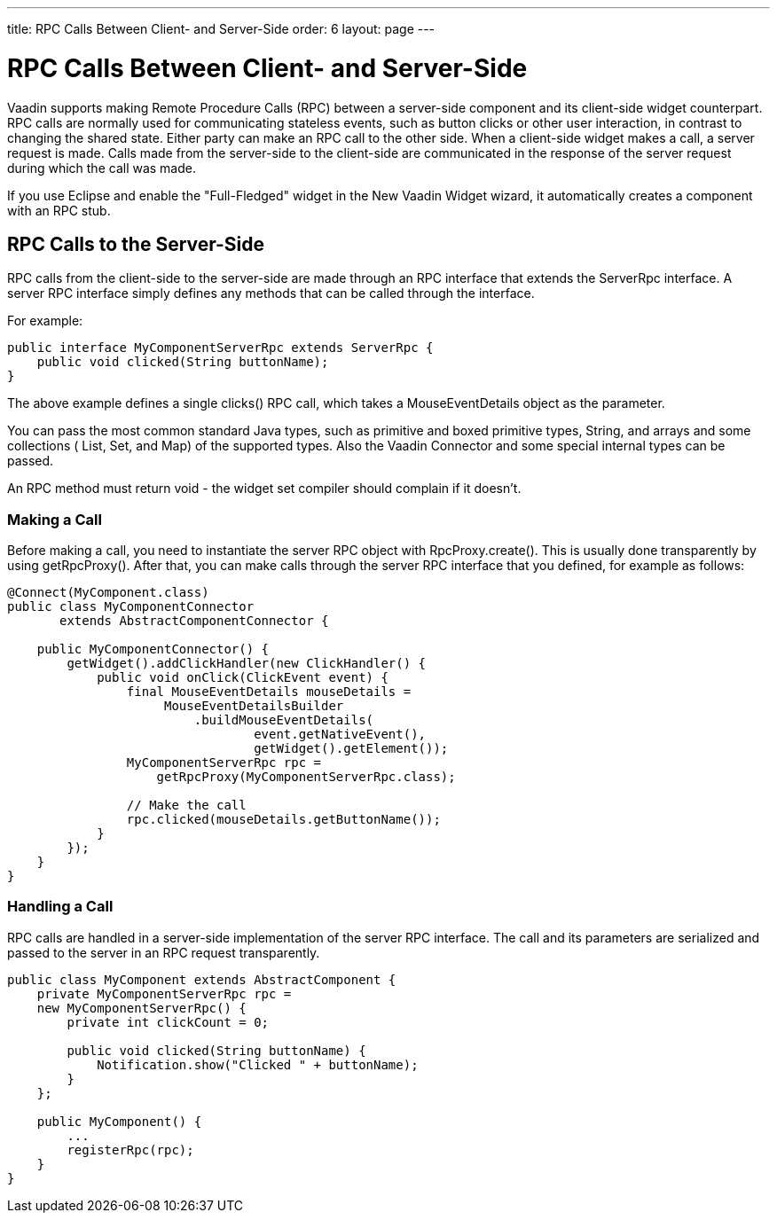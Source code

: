 ---
title: RPC Calls Between Client- and Server-Side
order: 6
layout: page
---

[[gwt.rpc]]
= RPC Calls Between Client- and Server-Side

Vaadin supports making Remote Procedure Calls (RPC) between a server-side
component and its client-side widget counterpart. RPC calls are normally used
for communicating stateless events, such as button clicks or other user
interaction, in contrast to changing the shared state. Either party can make an
RPC call to the other side. When a client-side widget makes a call, a server
request is made. Calls made from the server-side to the client-side are
communicated in the response of the server request during which the call was
made.

If you use Eclipse and enable the "Full-Fledged" widget in the New Vaadin Widget
wizard, it automatically creates a component with an RPC stub.

[[gwt.rpc.server-side]]
== RPC Calls to the Server-Side

RPC calls from the client-side to the server-side are made through an RPC
interface that extends the [interfacename]#ServerRpc# interface. A server RPC
interface simply defines any methods that can be called through the interface.

For example:


----
public interface MyComponentServerRpc extends ServerRpc {
    public void clicked(String buttonName);
}
----

The above example defines a single [methodname]#clicks()# RPC call, which takes
a [classname]#MouseEventDetails# object as the parameter.

You can pass the most common standard Java types, such as primitive and boxed
primitive types, [classname]#String#, and arrays and some collections (
[classname]#List#, [classname]#Set#, and [classname]#Map#) of the supported
types. Also the Vaadin [classname]#Connector# and some special internal types
can be passed.

An RPC method must return void - the widget set compiler should complain if it
doesn't.

[[gwt.rpc.server-side.calling]]
=== Making a Call

Before making a call, you need to instantiate the server RPC object with
[methodname]#RpcProxy.create()#. This is usually done transparently by using [methodname]#getRpcProxy()#. After that, you can make calls through the
server RPC interface that you defined, for example as follows:


----
@Connect(MyComponent.class)
public class MyComponentConnector
       extends AbstractComponentConnector {

    public MyComponentConnector() {
        getWidget().addClickHandler(new ClickHandler() {
            public void onClick(ClickEvent event) {
                final MouseEventDetails mouseDetails =
                     MouseEventDetailsBuilder
                         .buildMouseEventDetails(
                                 event.getNativeEvent(),
                                 getWidget().getElement());
                MyComponentServerRpc rpc =
                    getRpcProxy(MyComponentServerRpc.class);

                // Make the call
                rpc.clicked(mouseDetails.getButtonName());
            }
        });
    }
}
----


[[gwt.rpc.server-side.handling]]
=== Handling a Call

RPC calls are handled in a server-side implementation of the server RPC
interface. The call and its parameters are serialized and passed to the server
in an RPC request transparently.


----
public class MyComponent extends AbstractComponent {
    private MyComponentServerRpc rpc =
    new MyComponentServerRpc() {
        private int clickCount = 0;
        
        public void clicked(String buttonName) {
            Notification.show("Clicked " + buttonName);
        }
    };

    public MyComponent() {
        ...
        registerRpc(rpc);
    }
}
----





